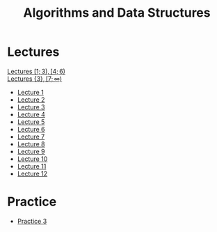 #+title: Algorithms and Data Structures

* Lectures
[[https://conspects.iliay.ar/MSE/Term1/ads/lectures/all_lectures.pdf][Lectures \([1; 3), [4; 6)\)]] \\
[[https://conspects.iliay.ar/MSE/Term1/ads/lectures/lectures.pdf][Lectures \(\{3\}, [7; \infty)\)]]
- [[https://conspects.iliay.ar/MSE/Term1/ads/lectures/1.pdf][Lecture 1]]
- [[https://conspects.iliay.ar/MSE/Term1/ads/lectures/2.pdf][Lecture 2]]
- [[https://conspects.iliay.ar/MSE/Term1/ads/lectures/3.pdf][Lecture 3]]
- [[https://conspects.iliay.ar/MSE/Term1/ads/lectures/4.pdf][Lecture 4]]
- [[https://conspects.iliay.ar/MSE/Term1/ads/lectures/5.pdf][Lecture 5]]
- [[https://conspects.iliay.ar/MSE/Term1/ads/lectures/6.pdf][Lecture 6]]
- [[https://conspects.iliay.ar/MSE/Term1/ads/lectures/7.pdf][Lecture 7]]
- [[https://conspects.iliay.ar/MSE/Term1/ads/lectures/8.pdf][Lecture 8]]
- [[https://conspects.iliay.ar/MSE/Term1/ads/lectures/9.pdf][Lecture 9]]
- [[https://conspects.iliay.ar/MSE/Term1/ads/lectures/10.pdf][Lecture 10]]
- [[https://conspects.iliay.ar/MSE/Term1/ads/lectures/11.pdf][Lecture 11]]
- [[https://conspects.iliay.ar/MSE/Term1/ads/lectures/12.pdf][Lecture 12]]

* Practice
- [[https://conspects.iliay.ar/MSE/Term1/ads/practice/3.pdf][Practice 3]]
